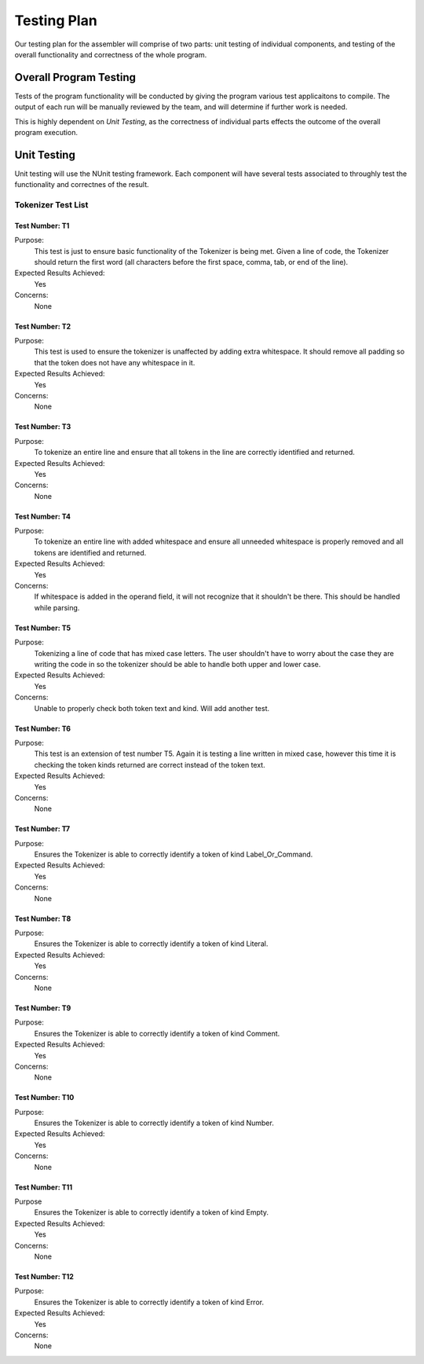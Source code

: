 ============
Testing Plan
============

Our testing plan for the assembler will comprise of two parts: unit testing of individual components, and testing of the overall functionality and correctness of the whole program.

Overall Program Testing
=======================

Tests of the program functionality will be conducted by giving the program various test applicaitons to compile. The output of each run will be manually reviewed by the team, and will determine if further work is needed.

This is highly dependent on `Unit Testing`, as the correctness of individual parts effects the outcome of the overall program execution.

Unit Testing
============

Unit testing will use the NUnit testing framework. Each component will have several tests associated to throughly test the functionality and correctnes of the result.


Tokenizer Test List
-------------------

Test Number: T1
```````````````
Purpose:
	This test is just to ensure basic functionality of the Tokenizer is being met.  Given a line of code, the Tokenizer should return the first word (all characters before the first space, comma, tab, or end of the line).
Expected Results Achieved:
    Yes
Concerns:
    None

Test Number: T2
```````````````
Purpose:
	This test is used to ensure the tokenizer is unaffected by adding extra whitespace.  It should remove all padding so that the token does not have any whitespace in it.
Expected Results Achieved:
    Yes
Concerns:
    None

Test Number: T3
```````````````
Purpose:
	To tokenize an entire line and ensure that all tokens in the line are correctly identified and returned.
Expected Results Achieved:
    Yes
Concerns:
    None

Test Number: T4
```````````````
Purpose:
	To tokenize an entire line with added whitespace and ensure all unneeded whitespace is properly removed and all tokens are identified and returned.
Expected Results Achieved:
    Yes
Concerns:
    If whitespace is added in the operand field, it will not recognize that it shouldn't be there.  This should be handled while parsing.

Test Number: T5
```````````````
Purpose:
	Tokenizing a line of code that has mixed case letters.  The user shouldn't have to worry about the case they are writing the code in so the tokenizer should be able to handle both upper and lower case.
Expected Results Achieved:
    Yes
Concerns:
    Unable to properly check both token text and kind.  Will add another test.

Test Number: T6
```````````````
Purpose:
	This test is an extension of test number T5.  Again it is testing a line written in mixed case, however this time it is checking the token kinds returned are correct instead of the token text.
Expected Results Achieved:
    Yes
Concerns:
    None

Test Number: T7
```````````````
Purpose:
	Ensures the Tokenizer is able to correctly identify a token of kind Label_Or_Command.
Expected Results Achieved:
    Yes
Concerns:
    None

Test Number: T8
```````````````
Purpose:
	Ensures the Tokenizer is able to correctly identify a token of kind Literal.
Expected Results Achieved:
    Yes
Concerns:
    None

Test Number: T9
```````````````
Purpose:
    Ensures the Tokenizer is able to correctly identify a token of kind Comment.
Expected Results Achieved:
    Yes
Concerns:
    None

Test Number: T10
````````````````
Purpose:
    Ensures the Tokenizer is able to correctly identify a token of kind Number.
Expected Results Achieved:
    Yes
Concerns:
    None

Test Number: T11
````````````````
Purpose
    Ensures the Tokenizer is able to correctly identify a token of kind Empty.
Expected Results Achieved:
    Yes
Concerns:
    None

Test Number: T12
````````````````
Purpose:
    Ensures the Tokenizer is able to correctly identify a token of kind Error.
Expected Results Achieved:
    Yes
Concerns:
    None
